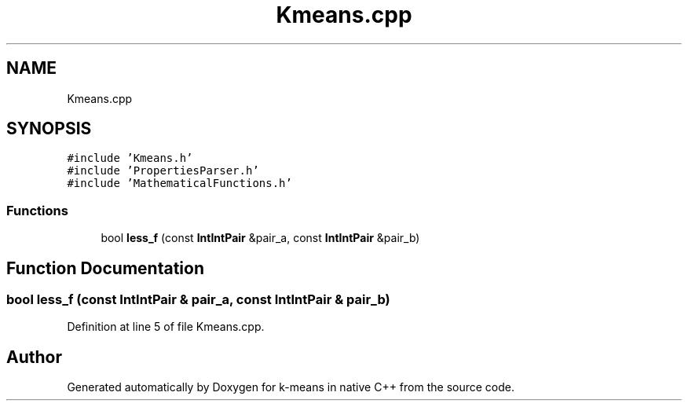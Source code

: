 .TH "Kmeans.cpp" 3 "Tue Jul 6 2021" "Version v1.0" "k-means in native C++" \" -*- nroff -*-
.ad l
.nh
.SH NAME
Kmeans.cpp
.SH SYNOPSIS
.br
.PP
\fC#include 'Kmeans\&.h'\fP
.br
\fC#include 'PropertiesParser\&.h'\fP
.br
\fC#include 'MathematicalFunctions\&.h'\fP
.br

.SS "Functions"

.in +1c
.ti -1c
.RI "bool \fBless_f\fP (const \fBIntIntPair\fP &pair_a, const \fBIntIntPair\fP &pair_b)"
.br
.in -1c
.SH "Function Documentation"
.PP 
.SS "bool less_f (const \fBIntIntPair\fP & pair_a, const \fBIntIntPair\fP & pair_b)"

.PP
Definition at line 5 of file Kmeans\&.cpp\&.
.SH "Author"
.PP 
Generated automatically by Doxygen for k-means in native C++ from the source code\&.
